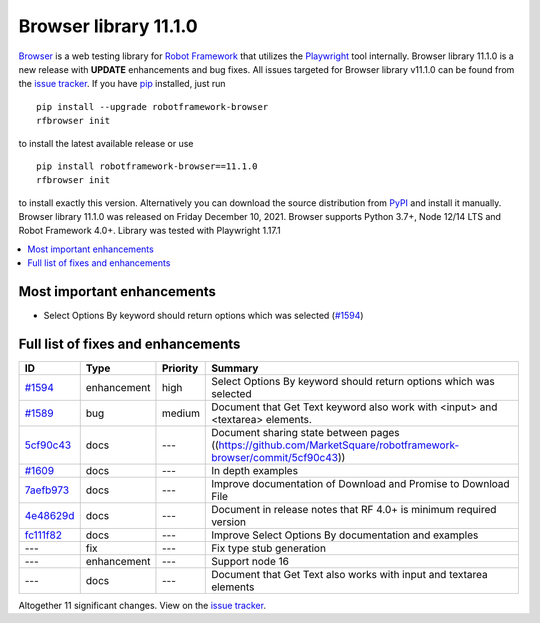 ======================
Browser library 11.1.0
======================


.. default-role:: code


Browser_ is a web testing library for `Robot Framework`_ that utilizes
the Playwright_ tool internally. Browser library 11.1.0 is a new release with
**UPDATE** enhancements and bug fixes.
All issues targeted for Browser library v11.1.0 can be found
from the `issue tracker`_.
If you have pip_ installed, just run
::
   pip install --upgrade robotframework-browser
   rfbrowser init
to install the latest available release or use
::
   pip install robotframework-browser==11.1.0
   rfbrowser init
to install exactly this version. Alternatively you can download the source
distribution from PyPI_ and install it manually.
Browser library 11.1.0 was released on Friday December 10, 2021. Browser supports
Python 3.7+, Node 12/14 LTS and Robot Framework 4.0+. Library was
tested with Playwright 1.17.1

.. _Robot Framework: http://robotframework.org
.. _Browser: https://github.com/MarketSquare/robotframework-browser
.. _Playwright: https://github.com/microsoft/playwright
.. _pip: http://pip-installer.org
.. _PyPI: https://pypi.python.org/pypi/robotframework-browser
.. _issue tracker: https://github.com/MarketSquare/robotframework-browser/milestones%3Av11.1.0


.. contents::
   :depth: 2
   :local:

Most important enhancements
===========================

- Select Options By keyword should return options which was selected (`#1594`_)

Full list of fixes and enhancements
===================================

.. list-table::
    :header-rows: 1

    * - ID
      - Type
      - Priority
      - Summary
    * - `#1594`_
      - enhancement
      - high
      - Select Options By keyword should return options which was selected
    * - `#1589`_
      - bug
      - medium
      - Document that Get Text keyword also work with <input> and <textarea> elements.
    * - 5cf90c43_
      - docs
      - ---
      - Document sharing state between pages ((https://github.com/MarketSquare/robotframework-browser/commit/5cf90c43))
    * - `#1609`_
      - docs
      - ---
      - In depth examples 
    * - `7aefb973`_
      - docs
      - ---
      - Improve documentation of Download and Promise to Download File
    * - `4e48629d`_
      - docs
      - ---
      - Document in release notes that RF 4.0+ is minimum required version
    * - `fc111f82`_
      - docs
      - ---
      - Improve Select Options By documentation and examples
    * - ---
      - fix
      - ---
      - Fix type stub generation
    * - ---
      - enhancement
      - ---
      - Support node 16
    * - ---
      - docs
      - ---
      - Document that Get Text also works with input and textarea elements


Altogether 11 significant changes. View on the `issue tracker <https://github.com/MarketSquare/robotframework-browser/issues?q=milestone%3Av11.1.0>`__.

.. _#1594: https://github.com/MarketSquare/robotframework-browser/issues/1594
.. _#1589: https://github.com/MarketSquare/robotframework-browser/issues/1589
.. _5cf90c43: https://github.com/MarketSquare/robotframework-browser/commit/5cf90c43
.. _#1609: https://github.com/MarketSquare/robotframework-browser/issues/1609
.. _7aefb973: https://github.com/MarketSquare/robotframework-browser/commit/7aefb973
.. _4e48629d: https://github.com/MarketSquare/robotframework-browser/commit/4e48629d
.. _fc111f82: https://github.com/MarketSquare/robotframework-browser/commit/fc111f82
